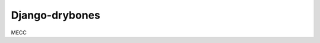 ========================
Django-drybones
========================

.. image:: https://git.unistra.fr/di/mecc/badges/master/build.svg
   :target: https://git.unistra.fr/di/mecc/commits/master
   :alt: Build Status

MECC
